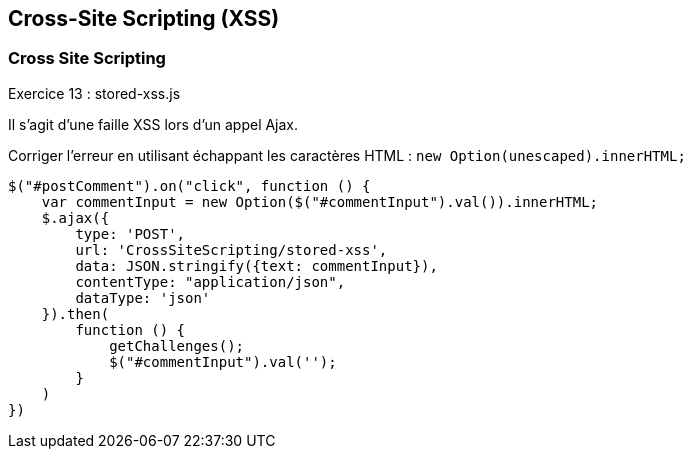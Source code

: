 == Cross-Site Scripting (XSS)

=== Cross Site Scripting

.Exercice 13 : stored-xss.js

Il s'agit d'une faille XSS lors d'un appel Ajax. 

Corriger l'erreur en utilisant échappant les caractères HTML : `new Option(unescaped).innerHTML;`


[source,javascript]
----
$("#postComment").on("click", function () {
    var commentInput = new Option($("#commentInput").val()).innerHTML;
    $.ajax({
        type: 'POST',
        url: 'CrossSiteScripting/stored-xss',
        data: JSON.stringify({text: commentInput}),
        contentType: "application/json",
        dataType: 'json'
    }).then(
        function () {
            getChallenges();
            $("#commentInput").val('');
        }
    )
})
----
